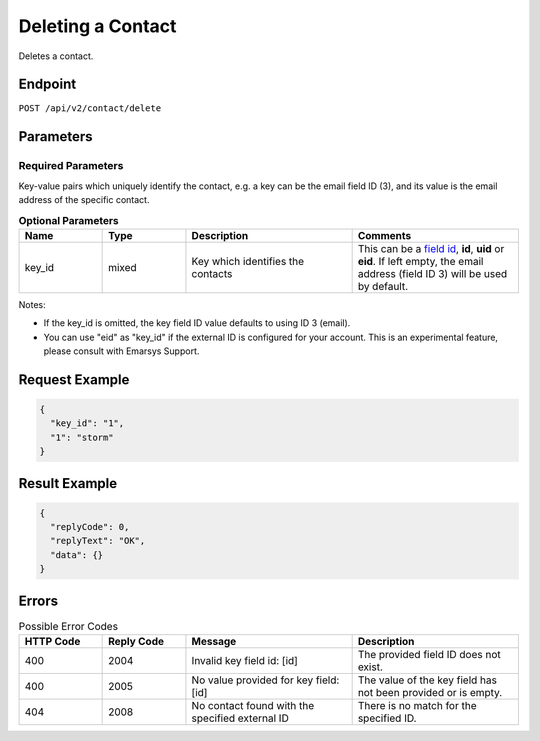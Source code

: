 Deleting a Contact
==================

Deletes a contact.

Endpoint
--------

``POST /api/v2/contact/delete``

Parameters
----------

Required Parameters
^^^^^^^^^^^^^^^^^^^

Key-value pairs which uniquely identify the contact, e.g. a key can be the email field ID (3), and its value is the
email address of the specific contact.

.. list-table:: **Optional Parameters**
   :header-rows: 1
   :widths: 20 20 40 40

   * - Name
     - Type
     - Description
     - Comments
   * - key_id
     - mixed
     - Key which identifies the contacts
     - This can be a `field id <../../suite/appendices/system_fields.html>`_, **id**, **uid** or **eid**.
       If left empty, the email address (field ID 3) will be used by default.

Notes:

* If the key_id is omitted, the key field ID value defaults to using ID 3 (email).
* You can use "eid" as "key_id" if the external ID is configured for your account.
  This is an experimental feature, please consult with Emarsys Support.

Request Example
---------------

.. code-block:: json

   {
     "key_id": "1",
     "1": "storm"
   }

Result Example
--------------

.. code-block:: json

   {
     "replyCode": 0,
     "replyText": "OK",
     "data": {}
   }

Errors
------

.. list-table:: Possible Error Codes
   :header-rows: 1
   :widths: 20 20 40 40

   * - HTTP Code
     - Reply Code
     - Message
     - Description
   * - 400
     - 2004
     - Invalid key field id: [id]
     - The provided field ID does not exist.
   * - 400
     - 2005
     - No value provided for key field: [id]
     - The value of the key field has not been provided or is empty.
   * - 404
     - 2008
     - No contact found with the specified external ID
     - There is no match for the specified ID.
